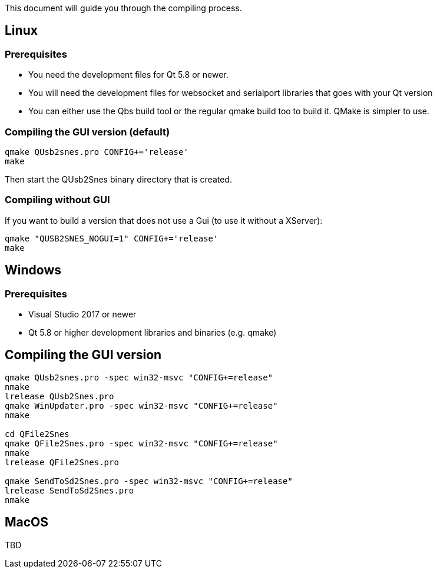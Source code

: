 This document will guide you through the compiling process.

== Linux

=== Prerequisites

* You need the development files for Qt 5.8 or newer.
* You will need the development files for websocket and serialport libraries that goes with your Qt version
* You can either use the Qbs build tool or the regular qmake build too to build it. QMake is simpler to use.

=== Compiling the GUI version (default)

[source,bash]
----
qmake QUsb2snes.pro CONFIG+='release'
make
----

Then start the QUsb2Snes binary directory that is created.

=== Compiling without GUI

If you want to build a version that does not use a Gui (to use it without a XServer):

[source,bash]
----
qmake "QUSB2SNES_NOGUI=1" CONFIG+='release'
make
----

== Windows

=== Prerequisites

* Visual Studio 2017 or newer
* Qt 5.8 or higher development libraries and binaries (e.g. qmake)

== Compiling the GUI version

[source]
----
qmake QUsb2snes.pro -spec win32-msvc "CONFIG+=release"
nmake
lrelease QUsb2Snes.pro
qmake WinUpdater.pro -spec win32-msvc "CONFIG+=release"
nmake

cd QFile2Snes
qmake QFile2Snes.pro -spec win32-msvc "CONFIG+=release"
nmake
lrelease QFile2Snes.pro

qmake SendToSd2Snes.pro -spec win32-msvc "CONFIG+=release"
lrelease SendToSd2Snes.pro
nmake
----

== MacOS

TBD
